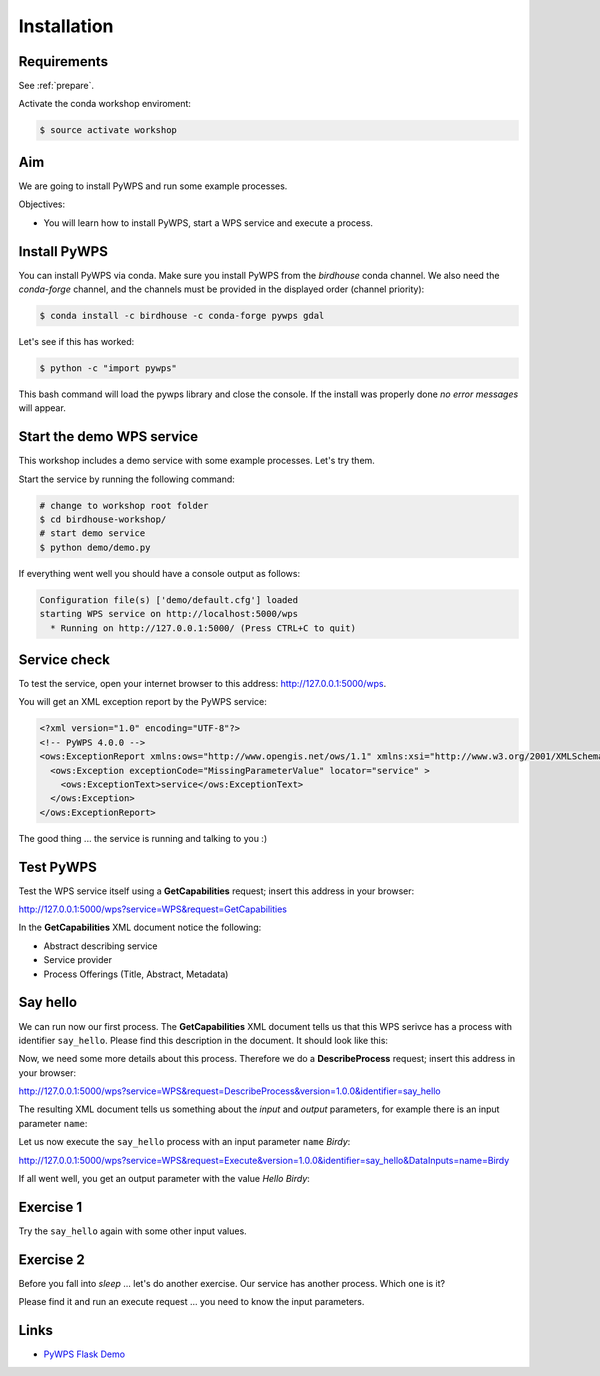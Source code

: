 .. _pywps_installation:

Installation
============

Requirements
------------

See :ref:`prepare`.

Activate the conda workshop enviroment:

.. code-block:: bash

    $ source activate workshop

Aim
---

We are going to install PyWPS and run some example processes.

Objectives:

* You will learn how to install PyWPS, start a WPS service and execute a process.


Install PyWPS
-------------

You can install PyWPS via conda.
Make sure you install PyWPS from the *birdhouse* conda channel. We also need the
*conda-forge* channel, and the channels must be provided in the displayed order
(channel priority):

.. code-block:: bash

    $ conda install -c birdhouse -c conda-forge pywps gdal

Let's see if this has worked:

.. code-block:: bash

    $ python -c "import pywps"

This bash command will load the pywps library and close the console.
If the install was properly done *no error messages* will appear.

Start the demo WPS service
--------------------------

This workshop includes a demo service with some example processes. Let's try them.

Start the service by running the following command:

.. code-block:: bash

    # change to workshop root folder
    $ cd birdhouse-workshop/
    # start demo service
    $ python demo/demo.py

If everything went well you should have a console output as follows:

.. code-block:: bash

  Configuration file(s) ['demo/default.cfg'] loaded
  starting WPS service on http://localhost:5000/wps
    * Running on http://127.0.0.1:5000/ (Press CTRL+C to quit)

Service check
-------------

To test the service, open your internet browser to this address: http://127.0.0.1:5000/wps.

You will get an XML exception report by the PyWPS service:

.. code-block:: xml

  <?xml version="1.0" encoding="UTF-8"?>
  <!-- PyWPS 4.0.0 -->
  <ows:ExceptionReport xmlns:ows="http://www.opengis.net/ows/1.1" xmlns:xsi="http://www.w3.org/2001/XMLSchema-instance" xsi:schemaLocation="http://www.opengis.net/ows/1.1 http://schemas.opengis.net/ows/1.1.0/owsExceptionReport.xsd" version="1.0.0">
    <ows:Exception exceptionCode="MissingParameterValue" locator="service" >
      <ows:ExceptionText>service</ows:ExceptionText>
    </ows:Exception>
  </ows:ExceptionReport>

The good thing ... the service is running and talking to you :)

Test PyWPS
----------

Test the WPS service itself using a **GetCapabilities** request;
insert this address in your browser:

http://127.0.0.1:5000/wps?service=WPS&request=GetCapabilities

In the **GetCapabilities** XML document notice the following:

* Abstract describing service
* Service provider
* Process Offerings (Title, Abstract, Metadata)

Say hello
---------

We can run now our first process.
The **GetCapabilities** XML document tells us that this WPS serivce has a process with identifier ``say_hello``.
Please find this description in the document. It should look like this:

.. code-block:: xml
   :emphasize-lines: 2

    <wps:Process wps:processVersion="1.3.2">
      <ows:Identifier>say_hello</ows:Identifier>
      <ows:Title>Process Say Hello</ows:Title>
    </wps:Process>

Now, we need some more details about this process. Therefore we do a **DescribeProcess** request;
insert this address in your browser:

http://127.0.0.1:5000/wps?service=WPS&request=DescribeProcess&version=1.0.0&identifier=say_hello

The resulting XML document tells us something about the *input* and *output* parameters,
for example there is an input parameter ``name``:

.. code-block:: xml
   :emphasize-lines: 2

      <Input minOccurs="1" maxOccurs="1">
        <ows:Identifier>name</ows:Identifier>
        <ows:Title>Input name</ows:Title>
        <LiteralData>
          <ows:DataType ows:reference="urn:ogc:def:dataType:OGC:1.1:string">string</ows:DataType>
          <ows:AnyValue/>
        </LiteralData>
      </Input>

Let us now execute the ``say_hello`` process with an input parameter ``name`` *Birdy*:

http://127.0.0.1:5000/wps?service=WPS&request=Execute&version=1.0.0&identifier=say_hello&DataInputs=name=Birdy

If all went well, you get an output parameter with the value *Hello Birdy*:

.. code-block:: xml
   :emphasize-lines: 6

    <wps:ProcessOutputs>
      <wps:Output>
        <ows:Identifier>response</ows:Identifier>
        <ows:Title>Output response</ows:Title>
        <wps:Data>
          <wps:LiteralData dataType="urn:ogc:def:dataType:OGC:1.1:string" uom="urn:ogc:def:uom:OGC:1.0:unity">Hello Birdy</wps:LiteralData>
        </wps:Data>
      </wps:Output>
    </wps:ProcessOutputs>


Exercise 1
----------

Try the ``say_hello`` again with some other input values.

Exercise 2
----------

Before you fall into *sleep* ... let's do another exercise.
Our service has another process. Which one is it?

Please find it and run an execute request ... you need to know the input parameters.

Links
-----

* `PyWPS Flask Demo <http://pywps-demo.readthedocs.io/en/latest/>`_
